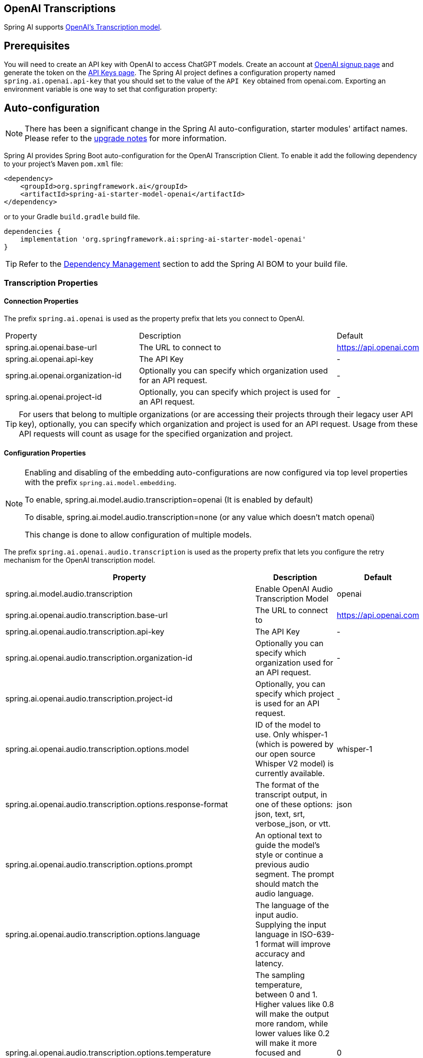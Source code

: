 == OpenAI Transcriptions

Spring AI supports https://platform.openai.com/docs/api-reference/audio/createTranscription[OpenAI's Transcription model].

== Prerequisites


You will need to create an API key with OpenAI to access ChatGPT models.
Create an account at https://platform.openai.com/signup[OpenAI signup page] and generate the token on the https://platform.openai.com/account/api-keys[API Keys page].
The Spring AI project defines a configuration property named `spring.ai.openai.api-key` that you should set to the value of the `API Key` obtained from openai.com.
Exporting an environment variable is one way to set that configuration property:


== Auto-configuration

[NOTE]
====
There has been a significant change in the Spring AI auto-configuration, starter modules' artifact names.
Please refer to the https://docs.spring.io/spring-ai/reference/upgrade-notes.html[upgrade notes] for more information.
====

Spring AI provides Spring Boot auto-configuration for the OpenAI Transcription Client.
To enable it add the following dependency to your project's Maven `pom.xml` file:

[source, xml]
----
<dependency>
    <groupId>org.springframework.ai</groupId>
    <artifactId>spring-ai-starter-model-openai</artifactId>
</dependency>
----

or to your Gradle `build.gradle` build file.

[source,groovy]
----
dependencies {
    implementation 'org.springframework.ai:spring-ai-starter-model-openai'
}
----

TIP: Refer to the xref:getting-started.adoc#dependency-management[Dependency Management] section to add the Spring AI BOM to your build file.

=== Transcription Properties

==== Connection Properties

The prefix `spring.ai.openai` is used as the property prefix that lets you connect to OpenAI.

[cols="3,5,1"]
|====
| Property | Description | Default
| spring.ai.openai.base-url   | The URL to connect to |  https://api.openai.com
| spring.ai.openai.api-key    | The API Key           |  -
| spring.ai.openai.organization-id | Optionally you can specify which organization  used for an API request. |  -
| spring.ai.openai.project-id      | Optionally, you can specify which project is used for an API request. |  -
|====

TIP: For users that belong to multiple organizations (or are accessing their projects through their legacy user API key), optionally, you can specify which organization and project is used for an API request. 
Usage from these API requests will count as usage for the specified organization and project.

==== Configuration Properties

[NOTE]
====
Enabling and disabling of the embedding auto-configurations are now configured via top level properties with the prefix `spring.ai.model.embedding`.

To enable, spring.ai.model.audio.transcription=openai (It is enabled by default)

To disable, spring.ai.model.audio.transcription=none (or any value which doesn't match openai)

This change is done to allow configuration of multiple models.
====

The prefix `spring.ai.openai.audio.transcription` is used as the property prefix that lets you configure the retry mechanism for the OpenAI transcription model.

[cols="3,5,2"]
|====
| Property | Description | Default

| spring.ai.model.audio.transcription   | Enable OpenAI Audio Transcription Model |  openai
| spring.ai.openai.audio.transcription.base-url   | The URL to connect to |  https://api.openai.com
| spring.ai.openai.audio.transcription.api-key    | The API Key           |  -
| spring.ai.openai.audio.transcription.organization-id | Optionally you can specify which organization  used for an API request. |  -
| spring.ai.openai.audio.transcription.project-id      | Optionally, you can specify which project is used for an API request. |  -
| spring.ai.openai.audio.transcription.options.model  | ID of the model to use. Only whisper-1 (which is powered by our open source Whisper V2 model) is currently available. |  whisper-1
| spring.ai.openai.audio.transcription.options.response-format | The format of the transcript output, in one of these options: json, text, srt, verbose_json, or vtt. |  json
| spring.ai.openai.audio.transcription.options.prompt | An optional text to guide the model's style or continue a previous audio segment. The prompt should match the audio language. |
| spring.ai.openai.audio.transcription.options.language | The language of the input audio. Supplying the input language in ISO-639-1 format will improve accuracy and latency. |
| spring.ai.openai.audio.transcription.options.temperature | The sampling temperature, between 0 and 1. Higher values like 0.8 will make the output more random, while lower values like 0.2 will make it more focused and deterministic. If set to 0, the model will use log probability to automatically increase the temperature until certain thresholds are hit. | 0
| spring.ai.openai.audio.transcription.options.timestamp_granularities | The timestamp granularities to populate for this transcription. response_format must be set verbose_json to use timestamp granularities. Either or both of these options are supported: word, or segment. Note: There is no additional latency for segment timestamps, but generating word timestamps incurs additional latency. | segment
|====

NOTE: You can override the common `spring.ai.openai.base-url`, `spring.ai.openai.api-key`, `spring.ai.openai.organization-id` and `spring.ai.openai.project-id` properties.
The `spring.ai.openai.audio.transcription.base-url`, `spring.ai.openai.audio.transcription.api-key`, `spring.ai.openai.audio.transcription.organization-id` and `spring.ai.openai.audio.transcription.project-id` properties if set take precedence over the common properties.
This is useful if you want to use different OpenAI accounts for different models and different model endpoints.

TIP: All properties prefixed with `spring.ai.openai.transcription.options` can be overridden at runtime.

== Runtime Options [[transcription-options]]

The `OpenAiAudioTranscriptionOptions` class provides the options to use when making a transcription.
On start-up, the options specified by `spring.ai.openai.audio.transcription` are used but you can override these at runtime.

For example:

[source,java]
----
OpenAiAudioApi.TranscriptResponseFormat responseFormat = OpenAiAudioApi.TranscriptResponseFormat.VTT;

OpenAiAudioTranscriptionOptions transcriptionOptions = OpenAiAudioTranscriptionOptions.builder()
    .language("en")
    .prompt("Ask not this, but ask that")
    .temperature(0f)
    .responseFormat(this.responseFormat)
    .build();
AudioTranscriptionPrompt transcriptionRequest = new AudioTranscriptionPrompt(audioFile, this.transcriptionOptions);
AudioTranscriptionResponse response = openAiTranscriptionModel.call(this.transcriptionRequest);
----

== Manual Configuration

Add the `spring-ai-openai` dependency to your project's Maven `pom.xml` file:

[source, xml]
----
<dependency>
    <groupId>org.springframework.ai</groupId>
    <artifactId>spring-ai-openai</artifactId>
</dependency>
----

or to your Gradle `build.gradle` build file.

[source,groovy]
----
dependencies {
    implementation 'org.springframework.ai:spring-ai-openai'
}
----

TIP: Refer to the xref:getting-started.adoc#dependency-management[Dependency Management] section to add the Spring AI BOM to your build file.

Next, create a `OpenAiAudioTranscriptionModel`

[source,java]
----
var openAiAudioApi = new OpenAiAudioApi(System.getenv("OPENAI_API_KEY"));

var openAiAudioTranscriptionModel = new OpenAiAudioTranscriptionModel(this.openAiAudioApi);

var transcriptionOptions = OpenAiAudioTranscriptionOptions.builder()
    .responseFormat(TranscriptResponseFormat.TEXT)
    .temperature(0f)
    .build();

var audioFile = new FileSystemResource("/path/to/your/resource/speech/jfk.flac");

AudioTranscriptionPrompt transcriptionRequest = new AudioTranscriptionPrompt(this.audioFile, this.transcriptionOptions);
AudioTranscriptionResponse response = openAiTranscriptionModel.call(this.transcriptionRequest);
----

== Example Code
* The link:https://github.com/spring-projects/spring-ai/blob/main/models/spring-ai-openai/src/test/java/org/springframework/ai/openai/audio/transcription/OpenAiTranscriptionModelIT.java[OpenAiTranscriptionModelIT.java] test provides some general examples how to use the library.
